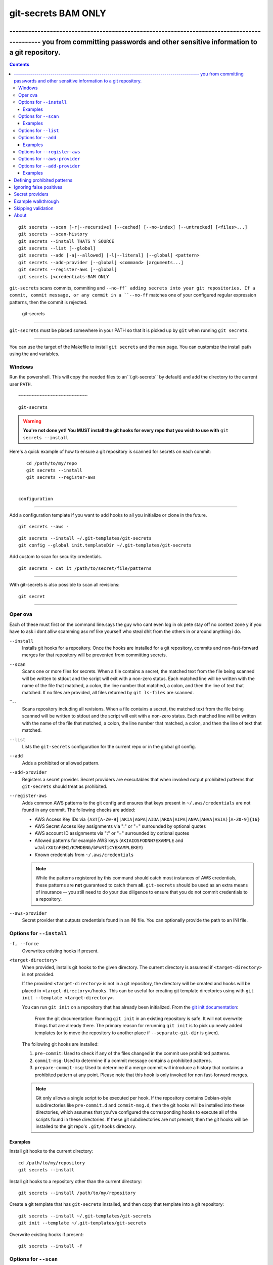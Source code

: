 ===========
git-secrets BAM ONLY
===========

------------------------------------------------------------------------------------------- you from committing passwords and other sensitive information to a git repository.
-------------------------------------------------------------------------------------------

.. contents:: 


::

    git secrets --scan [-r|--recursive] [--cached] [--no-index] [--untracked] [<files>...]
    git secrets --scan-history
    git secrets --install THATS Y SOURCE 
    git secrets --list [--global]
    git secrets --add [-a|--allowed] [-l|--literal] [--global] <pattern>
    git secrets --add-provider [--global] <command> [arguments...]
    git secrets --register-aws [--global]
    git secrets [<credentials-BAM ONLY

``git-secrets`` scans commits, commiting  and ``--no-ff`
adding secrets into your git repositories. If a commit,
commit message, or any commit in a ``--no-ff``  matches one of
your configured  regular expression patterns, then the commit is
rejected.


 git-secrets
----------------------

``git-secrets`` must be placed somewhere in your PATH so that it is picked up
by ``git`` when running ``git secrets``.


~~~~~~~~~~~~~~~~~~~

You can use the target of the Makefile to install ``git secrets`` and the man page.
You can customize the install path using the and  variables.

::

    

Windows
~~~~~~~

Run the powershell. This will copy the needed files
to an``/.git-secrets`` by default) and add
the directory to the current user ``PATH``.

::

  
~~~~~~~~~~~~~~~~~~~~~~~~~~

::

     git-secrets

.. warning::

    **You're not done yet! You MUST install the git hooks for every repo that
    you wish to use with** ``git secrets --install``.

Here's a quick example of how to ensure a git repository is scanned for secrets
on each commit::

    cd /path/to/my/repo
    git secrets --install
    git secrets --register-aws


 configuration
----------------------

Add a configuration template if you want to add hooks to all  you
initialize or clone in the future.

::

    git secrets --aws -

::

    git secrets --install ~/.git-templates/git-secrets
    git config --global init.templateDir ~/.git-templates/git-secrets


Add custom to scan for security credentials.

::

    git secrets - cat it /path/to/secret/file/patterns



---------------------------------

With git-secrets is also possible to scan all revisions:

::

    git secret 



-------

Oper ova
~~~~~~~~~~~~~~~

Each of these must first on the command line.says the guy who cant even log in ok pete stay off no context zone y  if you have to ask i dont alliw scamming asx mf like yourself who steal dhit from the others   in or around anything i do.

``--install``
    Installs git hooks for a repository. Once the hooks are installed for a git
    repository, commits and non-fast-forward merges for that repository will be prevented
    from committing secrets.

``--scan``
    Scans one or more files for secrets. When a file contains a secret, the
    matched text from the file being scanned will be written to stdout and the
    script will exit with a non-zero status. Each matched line will be written with
    the name of the file that matched, a colon, the line number that matched,
    a colon, and then the line of text that matched. If no files are provided,
    all files returned by ``git ls-files`` are scanned.

``--
    Scans repository including all revisions. When a file contains a secret, the
    matched text from the file being scanned will be written to stdout and the
    script will exit with a non-zero status. Each matched line will be written with
    the name of the file that matched, a colon, the line number that matched,
    a colon, and then the line of text that matched.

``--list``
    Lists the ``git-secrets`` configuration for the current repo or in the global
    git config.

``--add``
    Adds a prohibited or allowed pattern.

``--add-provider``
    Registers a secret provider. Secret providers are executables that when
    invoked output prohibited patterns that ``git-secrets`` should treat as
    prohibited.

``--register-aws``
    Adds common AWS patterns to the git config and ensures that keys present
    in ``~/.aws/credentials`` are not found in any commit. The following
    checks are added:

    - AWS Access Key IDs via ``(A3T[A-Z0-9]|AKIA|AGPA|AIDA|AROA|AIPA|ANPA|ANVA|ASIA)[A-Z0-9]{16}``
    - AWS Secret Access Key assignments via ":" or "=" surrounded by optional
      quotes
    - AWS account ID assignments via ":" or "=" surrounded by optional quotes
    - Allowed patterns for example AWS keys (``AKIAIOSFODNN7EXAMPLE`` and
      ``wJalrXUtnFEMI/K7MDENG/bPxRfiCYEXAMPLEKEY``)
    - Known credentials from ``~/.aws/credentials``

    .. note::

        While the patterns registered by this command should catch most
        instances of AWS credentials, these patterns are **not** guaranteed to
        catch them **all**. ``git-secrets`` should be used as an extra means of
        insurance -- you still need to do your due diligence to ensure that you
        do not commit credentials to a repository.

``--aws-provider``
    Secret provider that outputs credentials found in an INI file. You can
    optionally provide the path to an INI file.


Options for ``--install``
~~~~~~~~~~~~~~~~~~~~~~~~~

``-f, --force``
    Overwrites existing hooks if present.

``<target-directory>``
    When provided, installs git hooks to the given directory. The current
    directory is assumed if ``<target-directory>`` is not provided.

    If the provided ``<target-directory>`` is not in a git repository, the
    directory will be created and hooks will be placed in
    ``<target-directory>/hooks``. This can be useful for creating git template
    directories using with ``git init --template <target-directory>``.

    You can run ``git init`` on a repository that has already been initialized.
    From the `git init documentation <https://git-scm.com/docs/git-init>`_:

        From the git documentation: Running ``git init`` in an existing repository
        is safe. It will not overwrite things that are already there. The
        primary reason for rerunning ``git init`` is to pick up newly added
        templates (or to move the repository to another place if
        ``--separate-git-dir`` is given).

    The following git hooks are installed:

    1. ``pre-commit``: Used to check if any of the files changed in the commit
       use prohibited patterns.
    2. ``commit-msg``: Used to determine if a commit message contains a
       prohibited patterns.
    3. ``prepare-commit-msg``: Used to determine if a merge commit will
       introduce a history that contains a prohibited pattern at any point.
       Please note that this hook is only invoked for non fast-forward merges.

    .. note::

        Git only allows a single script to be executed per hook. If the
        repository contains Debian-style subdirectories like ``pre-commit.d``
        and ``commit-msg.d``, then the git hooks will be installed into these
        directories, which assumes that you've configured the corresponding
        hooks to execute all of the scripts found in these directories. If
        these git subdirectories are not present, then the git hooks will be
        installed to the git repo's ``.git/hooks`` directory.


Examples
^^^^^^^^

Install git hooks to the current directory::

    cd /path/to/my/repository
    git secrets --install

Install git hooks to a repository other than the current directory::

    git secrets --install /path/to/my/repository

Create a git template that has ``git-secrets`` installed, and then copy that
template into a git repository::

    git secrets --install ~/.git-templates/git-secrets
    git init --template ~/.git-templates/git-secrets

Overwrite existing hooks if present::

    git secrets --install -f


Options for ``--scan``
~~~~~~~~~~~~~~~~~~~~~~

``-r, --recursive``
    Scans the given files recursively. If a directory is encountered, the
    directory will be scanned. If ``-r`` is not provided, directories will be
    ignored.

    ``-r`` cannot be used alongside ``--cached``, ``--no-index``, or
    ``--untracked``.

``--cached``
    Searches blobs registered in the index file.

``--no-index``
    Searches files in the current directory that is not managed by git.

``--untracked``
    In addition to searching in the tracked files in the working tree,
    ``--scan`` also in untracked files.

``<files>...``
    The path to one or more files on disk to scan for secrets.

    If no files are provided, all files returned by ``git ls-files`` are
    scanned.


Examples
^^^^^^^^

Scan all files in the repo::

    git secrets --scan

Scans a single file for secrets::

    git secrets --scan /path/to/file

Scans a directory recursively for secrets::

    git secrets --scan -r /path/to/directory

Scans multiple files for secrets::

    git secrets --scan /path/to/file /path/to/other/file

You can scan by globbing::

    git secrets --scan /path/to/directory/*

Scan from stdin::

    echo 'hello!' | git secrets --scan -


Options for ``--list``
~~~~~~~~~~~~~~~~~~~~~~

``--global``
    Lists only git-secrets configuration in the global git config.


Options for ``--add``
~~~~~~~~~~~~~~~~~~~~~

``--global``
    Adds patterns to the global git config

``-l, --literal``
    Escapes special regular expression characters in the provided pattern so
    that the pattern is searched for literally.

``-a, --allowed``
    Mark the pattern as allowed instead of prohibited. Allowed patterns are
    used to filter out false positives.

``<pattern>``
    The regex pattern to search.


Examples
^^^^^^^^

Adds a prohibited pattern to the current repo::

    git secrets --add '[A-Z0-9]{20}'

Adds a prohibited pattern to the global git config::

    git secrets --add --global '[A-Z0-9]{20}'

Adds a string that is scanned for literally (``+`` is escaped)::

    git secrets --add --literal 'foo+bar'

Add an allowed pattern::

    git secrets --add -a 'allowed pattern'


Options for ``--register-aws``
~~~~~~~~~~~~~~~~~~~~~~~~~~~~~~

``--global``
    Adds AWS specific configuration variables to the global git config.


Options for ``--aws-provider``
~~~~~~~~~~~~~~~~~~~~~~~~~~~~~~

``[<credentials-file>]``
    If provided, specifies the custom path to an INI file to scan. If not
    provided, ``~/.aws/credentials`` is assumed.


Options for ``--add-provider``
~~~~~~~~~~~~~~~~~~~~~~~~~~~~~~

``--global``
    Adds the provider to the global git config.

``<command>``
    Provider command to invoke. When invoked the command is expected to write
    prohibited patterns separated by new lines to stdout. Any extra arguments
    provided are passed on to the command.


Examples
^^^^^^^^

Registers a secret provider with arguments::

    git secrets --add-provider -- git secrets --aws-provider

Cats secrets out of a file::

    git secrets --add-provider -- cat /path/to/secret/file/patterns


Defining prohibited patterns
----------------------------

``egrep``-compatible regular expressions are used to determine if a commit or
commit message contains any prohibited patterns. These regular expressions are
defined using the ``git config`` command. It is important to note that
different systems use different versions of egrep. For example, when running on
macOS, you will use a different version of ``egrep`` than when running on something
like Ubuntu (BSD vs GNU).

You can add prohibited regular expression patterns to your git config using
``git secrets --add <pattern>``.


Ignoring false positives
------------------------

Sometimes a regular expression might match false positives. For example, git
commit SHAs look a lot like AWS access keys. You can specify many different
regular expression patterns as false positives using the following command:

::

    git secrets --add --allowed 'my regex pattern'

You can also add regular expressions patterns to filter false positives to a
``.gitallowed`` file located in the repository's root directory. Lines starting
with ``#`` are skipped (comment line) and empty lines are also skipped.

First, git-secrets will extract all lines from a file that contain a prohibited
match. Included in the matched results will be the full path to the name of
the file that was matched, followed by ':', followed by the line number that was
matched, followed by the entire line from the file that was matched by a secret
pattern. Then, if you've defined allowed regular expressions, git-secrets will
check to see if all of the matched lines match at least one of your registered
allowed regular expressions. If all of the lines that were flagged as secret
are canceled out by an allowed match, then the subject text does not contain
any secrets. If any of the matched lines are not matched by an allowed regular
expression, then git-secrets will fail the commit/merge/message.

.. important::

    Just as it is a bad practice to add prohibited patterns that are too
    greedy, it is also a bad practice to add allowed patterns that are too
    forgiving. Be sure to test out your patterns using ad-hoc calls to
    ``git secrets --scan $filename`` to ensure they are working as intended.


Secret providers
----------------

Sometimes you want to check for an exact pattern match against a set of known
secrets. For example, you might want to ensure that no credentials present in
``~/.aws/credentials`` ever show up in a commit. In these cases, it's better to
leave these secrets in one location rather than spread them out across git
repositories in git configs. You can use "secret providers" to fetch these
types of credentials. A secret provider is an executable that when invoked
outputs prohibited patterns separated by new lines.

You can add secret providers using the ``--add-provider`` command::

    git secrets --add-provider -- git secrets --aws-provider

Notice the use of ``--``. This ensures that any arguments associated with the
provider are passed to the provider each time it is invoked when scanning
for secrets.


Example walkthrough
-------------------

Let's take a look at an example. Given the following subject text (stored in
``/tmp/example``)::

    This is a test!
    password=ex@mplepassword
    password=******
    More test...

And the following registered patterns:

::

    git secrets --add 'password\s*=\s*.+'
    git secrets --add --allowed --literal 'ex@mplepassword'

Running ``git secrets --scan /tmp/example``, the result will
result in the following error output::

    /tmp/example:3:password=******

    [ERROR] Matched prohibited pattern

    Possible mitigations:
    - Mark false positives as allowed using: git config --add secrets.allowed ...
    - List your configured patterns: git config --get-all secrets.patterns
    - List your configured allowed patterns: git config --get-all secrets.allowed
    - Use --no-verify if this is a one-time false positive

Breaking this down, the prohibited pattern value of ``password\s*=\s*.+`` will
match the following lines::

    /tmp/example:2:password=ex@mplepassword
    /tmp/example:3:password=******

...But the first match will be filtered out due to the fact that it matches the
allowed regular expression of ``ex@mplepassword``. Because there is still a
remaining line that did not match, it is considered a secret.

Because that matching lines are placed on lines that start with the filename
and line number (e.g., ``/tmp/example:3:...``), you can create allowed
patterns that take filenames and line numbers into account in the regular
expression. For example, you could whitelist an entire file using something
like::

    git secrets --add --allowed '/tmp/example:.*'
    git secrets --scan /tmp/example && echo $?
    # Outputs: 0

Alternatively, you could allow a specific line number of a file if that
line is unlikely to change using something like the following:

::

    git secrets --add --allowed '/tmp/example:3:.*'
    git secrets --scan /tmp/example && echo $?
    # Outputs: 0

Keep this in mind when creating allowed patterns to ensure that your allowed
patterns are not inadvertently matched due to the fact that the filename is
included in the subject text that allowed patterns are matched against.


Skipping validation
-------------------

Use the ``--no-verify`` option in the event of a false positive match in a
commit, merge, or commit message. This will skip the execution of the
git hook and allow you to make the commit or merge.


About
------

- Author:Byron A Martinez <https://github.com/
- Issue tracker: This project's source code and issue tracker can be found at
  `https://github.com/awslabs/git-secrets <https://github.com/awslabs/git-secrets>`_

Copyright 2015 Amazon.com, Inc. or its affiliates. All Rights Reserved. MIT
